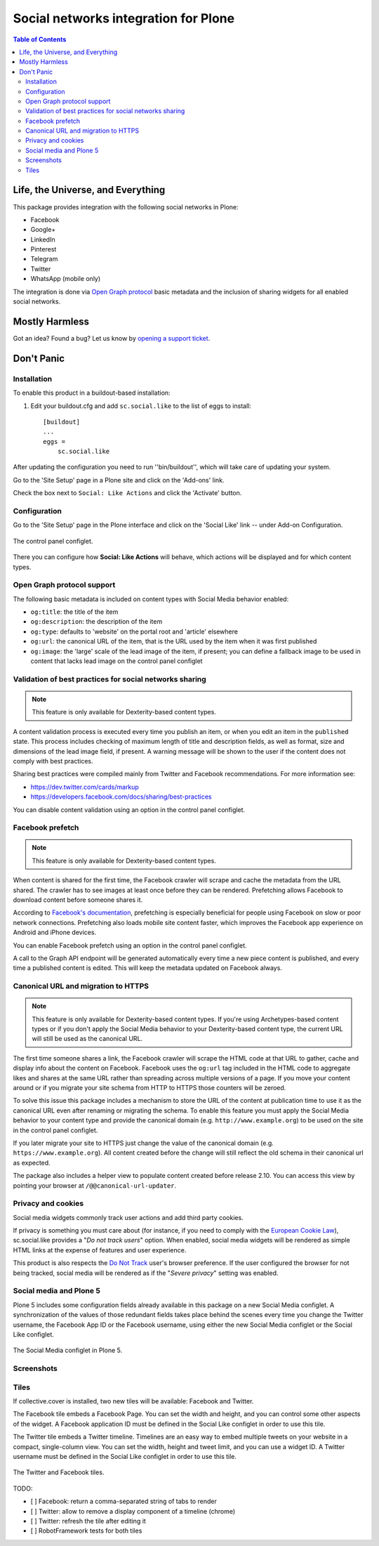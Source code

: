 =====================================
Social networks integration for Plone
=====================================

.. contents:: Table of Contents
   :depth: 2


Life, the Universe, and Everything
----------------------------------

This package provides integration with the following social networks in Plone:

* Facebook
* Google+
* LinkedIn
* Pinterest
* Telegram
* Twitter
* WhatsApp (mobile only)

The integration is done via `Open Graph protocol <http://ogp.me/>`_ basic metadata and the inclusion of sharing widgets for all enabled social networks.

Mostly Harmless
---------------

.. image:: http://img.shields.io/pypi/v/sc.social.like.svg
    :target: https://pypi.python.org/pypi/sc.social.like

.. image:: https://img.shields.io/travis/collective/sc.social.like/master.svg
    :target: http://travis-ci.org/collective/sc.social.like

.. image:: https://img.shields.io/coveralls/collective/sc.social.like/master.svg
    :target: https://coveralls.io/r/collective/sc.social.like

Got an idea? Found a bug? Let us know by `opening a support ticket`_.

.. _`opening a support ticket`: https://github.com/collective/sc.social.like/issues

Don't Panic
-----------

Installation
^^^^^^^^^^^^

To enable this product in a buildout-based installation:

#. Edit your buildout.cfg and add ``sc.social.like`` to the list of eggs to
   install::

    [buildout]
    ...
    eggs =
        sc.social.like

After updating the configuration you need to run ''bin/buildout'', which will
take care of updating your system.

Go to the 'Site Setup' page in a Plone site and click on the 'Add-ons' link.

Check the box next to ``Social: Like Actions`` and click the 'Activate'
button.

Configuration
^^^^^^^^^^^^^

Go to the 'Site Setup' page in the Plone interface and click on the
'Social Like' link -- under Add-on Configuration.

.. figure:: https://github.com/collective/sc.social.like/raw/master/docs/control-panel.png
    :align: center
    :height: 1024px
    :width: 768px

    The control panel configlet.

There you can configure how **Social: Like Actions** will behave, which actions
will be displayed and for which content types.

Open Graph protocol support
^^^^^^^^^^^^^^^^^^^^^^^^^^^

The following basic metadata is included on content types with Social Media behavior enabled:

* ``og:title``: the title of the item
* ``og:description``: the description of the item
* ``og:type``: defaults to 'website' on the portal root and 'article' elsewhere
* ``og:url``: the canonical URL of the item, that is the URL used by the item when it was first published
* ``og:image``: the 'large' scale of the lead image of the item, if present;
  you can define a fallback image to be used in content that lacks lead image on the control panel configlet

Validation of best practices for social networks sharing
^^^^^^^^^^^^^^^^^^^^^^^^^^^^^^^^^^^^^^^^^^^^^^^^^^^^^^^^

.. note::
    This feature is only available for Dexterity-based content types.

A content validation process is executed every time you publish an item, or when you edit an item in the ``published`` state.
This process includes checking of maximum length of title and description fields, as well as format, size and dimensions of the lead image field, if present.
A warning message will be shown to the user if the content does not comply with best practices.

Sharing best practices were compiled mainly from Twitter and Facebook recommendations.
For more information see:

* https://dev.twitter.com/cards/markup
* https://developers.facebook.com/docs/sharing/best-practices

You can disable content validation using an option in the control panel configlet.

Facebook prefetch
^^^^^^^^^^^^^^^^^

.. note::
    This feature is only available for Dexterity-based content types.

When content is shared for the first time,
the Facebook crawler will scrape and cache the metadata from the URL shared.
The crawler has to see images at least once before they can be rendered.
Prefetching allows Facebook to download content before someone shares it.

According to `Facebook's documentation <https://www.facebook.com/business/help/1514372351922333>`_,
prefetching is especially beneficial for people using Facebook on slow or poor network connections.
Prefetching also loads mobile site content faster,
which improves the Facebook app experience on Android and iPhone devices.

You can enable Facebook prefetch using an option in the control panel configlet.

A call to the Graph API endpoint will be generated automatically every time a new piece content is published,
and every time a published content is edited.
This will keep the metadata updated on Facebook always.

Canonical URL and migration to HTTPS
^^^^^^^^^^^^^^^^^^^^^^^^^^^^^^^^^^^^

.. note::
    This feature is only available for Dexterity-based content types.
    If you're using Archetypes-based content types or if you don't apply the Social Media behavior to your Dexterity-based content type,
    the current URL will still be used as the canonical URL.

The first time someone shares a link, the Facebook crawler will scrape the HTML code at that URL to gather, cache and display info about the content on Facebook.
Facebook uses the ``og:url`` tag included in the HTML code to aggregate likes and shares at the same URL rather than spreading across multiple versions of a page.
If you move your content around or if you migrate your site schema from HTTP to HTTPS those counters will be zeroed.

To solve this issue this package includes a mechanism to store the URL of the content at publication time to use it as the canonical URL even after renaming or migrating the schema.
To enable this feature you must apply the Social Media behavior to your content type and provide the canonical domain (e.g. ``http://www.example.org``) to be used on the site in the control panel configlet.

If you later migrate your site to HTTPS just change the value of the canonical domain (e.g. ``https://www.example.org``).
All content created before the change will still reflect the old schema in their canonical url as expected.

The package also includes a helper view to populate content created before release 2.10.
You can access this view by pointing your browser at ``/@@canonical-url-updater``.

Privacy and cookies
^^^^^^^^^^^^^^^^^^^

Social media widgets commonly track user actions and add third party cookies.

If privacy is something you must care about
(for instance, if you need to comply with the `European Cookie Law <http://eur-lex.europa.eu/legal-content/EN/TXT/?uri=celex:32009L0136>`_),
sc.social.like provides a "*Do not track users*" option.
When enabled, social media widgets will be rendered as simple HTML links at the expense of features and user experience.

This product is also respects the `Do Not Track <http://donottrack.us/>`_ user's browser preference.
If the user configured the browser for not being tracked,
social media will be rendered as if the "*Severe privacy*" setting was enabled.

Social media and Plone 5
^^^^^^^^^^^^^^^^^^^^^^^^

Plone 5 includes some configuration fields already available in this package on a new Social Media configlet.
A synchronization of the values of those redundant fields takes place behind the scenes every time you change the Twitter username, the Facebook App ID or the Facebook username,
using either the new Social Media configlet or the Social Like configlet.

.. figure:: https://github.com/collective/sc.social.like/raw/master/docs/social-media-configlet.png
    :align: center
    :height: 560px
    :width: 768px

    The Social Media configlet in Plone 5.

Screenshots
^^^^^^^^^^^

.. image:: https://github.com/collective/sc.social.like/raw/master/docs/screenshot1.png

.. image:: https://github.com/collective/sc.social.like/raw/master/docs/screenshot2.png

Tiles
^^^^^

If collective.cover is installed, two new tiles will be available: Facebook and Twitter.

The Facebook tile embeds a Facebook Page.
You can set the width and height, and you can control some other aspects of the widget.
A Facebook application ID must be defined in the Social Like configlet in order to use this tile.

The Twitter tile embeds a Twitter timeline.
Timelines are an easy way to embed multiple tweets on your website in a compact, single-column view.
You can set the width, height and tweet limit, and you can use a widget ID.
A Twitter username must be defined in the Social Like configlet in order to use this tile.

.. figure:: https://github.com/collective/sc.social.like/raw/master/docs/tiles.png
    :align: center
    :height: 600px
    :width: 800px

    The Twitter and Facebook tiles.

TODO:

* [ ] Facebook: return a comma-separated string of tabs to render
* [ ] Twitter: allow to remove a display component of a timeline (chrome)
* [ ] Twitter: refresh the tile after editing it
* [ ] RobotFramework tests for both tiles
